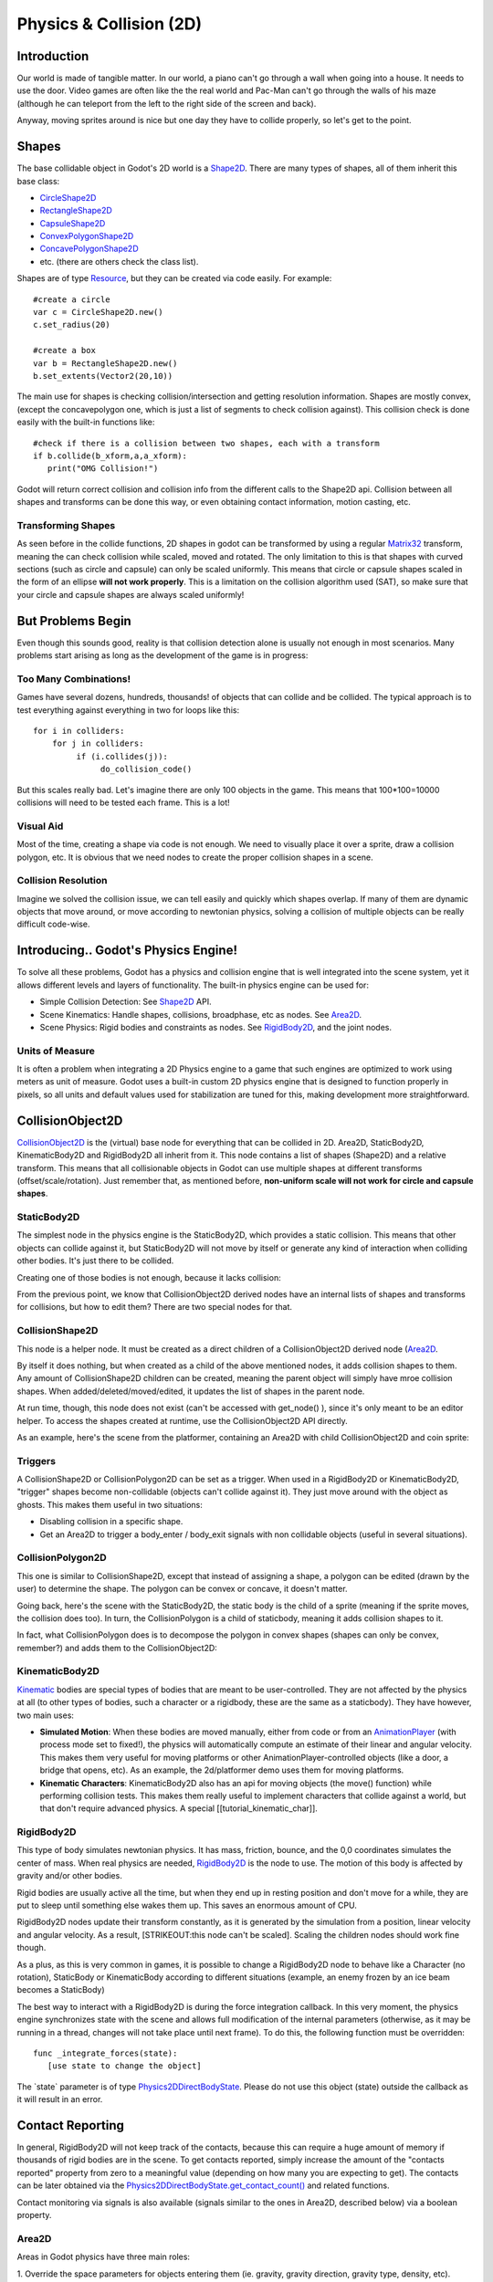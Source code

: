 Physics & Collision (2D)
========================

Introduction
------------

Our world is made of tangible matter. In our world, a piano can't go
through a wall when going into a house. It needs to use the door. Video
games are often like the the real world and Pac-Man can't go through the
walls of his maze (although he can teleport from the left to the right
side of the screen and back).

Anyway, moving sprites around is nice but one day they have to collide
properly, so let's get to the point.

Shapes
------

The base collidable object in Godot's 2D world is a
`Shape2D <https://github.com/okamstudio/godot/wiki/class_shape2d>`__.
There are many types of shapes, all of them inherit this base class:

-  `CircleShape2D <https://github.com/okamstudio/godot/wiki/class_circleshape2d>`__
-  `RectangleShape2D <https://github.com/okamstudio/godot/wiki/class_rectangleshape2d>`__
-  `CapsuleShape2D <https://github.com/okamstudio/godot/wiki/class_capsuleshape2d>`__
-  `ConvexPolygonShape2D <https://github.com/okamstudio/godot/wiki/class_convexpolygonshape2d>`__
-  `ConcavePolygonShape2D <https://github.com/okamstudio/godot/wiki/class_concavepolygonshape2d>`__
-  etc. (there are others check the class list).

Shapes are of type
`Resource <https://github.com/okamstudio/godot/wiki/class_resource>`__,
but they can be created via code easily. For example:

::

    #create a circle
    var c = CircleShape2D.new()
    c.set_radius(20)

    #create a box
    var b = RectangleShape2D.new()
    b.set_extents(Vector2(20,10))

The main use for shapes is checking collision/intersection and getting
resolution information. Shapes are mostly convex, (except the
concavepolygon one, which is just a list of segments to check collision
against). This collision check is done easily with the built-in
functions like:

::

    #check if there is a collision between two shapes, each with a transform
    if b.collide(b_xform,a,a_xform):
       print("OMG Collision!")

Godot will return correct collision and collision info from the
different calls to the Shape2D api. Collision between all shapes and
transforms can be done this way, or even obtaining contact information,
motion casting, etc.

Transforming Shapes
~~~~~~~~~~~~~~~~~~~

As seen before in the collide functions, 2D shapes in godot can be
transformed by using a regular
`Matrix32 <https://github.com/okamstudio/godot/wiki/class_matrix32>`__
transform, meaning the can check collision while scaled, moved and
rotated. The only limitation to this is that shapes with curved sections
(such as circle and capsule) can only be scaled uniformly. This means
that circle or capsule shapes scaled in the form of an ellipse **will
not work properly**. This is a limitation on the collision algorithm
used (SAT), so make sure that your circle and capsule shapes are always
scaled uniformly!

.. image:: /img/shape_rules.png

But Problems Begin
------------------

Even though this sounds good, reality is that collision detection alone
is usually not enough in most scenarios. Many problems start arising as
long as the development of the game is in progress:

Too Many Combinations!
~~~~~~~~~~~~~~~~~~~~~~

Games have several dozens, hundreds, thousands! of objects that can
collide and be collided. The typical approach is to test everything
against everything in two for loops like this:

::

    for i in colliders:
        for j in colliders:
             if (i.collides(j)):
                  do_collision_code()

But this scales really bad. Let's imagine there are only 100 objects in
the game. This means that 100\*100=10000 collisions will need to be
tested each frame. This is a lot!

Visual Aid
~~~~~~~~~~

Most of the time, creating a shape via code is not enough. We need to
visually place it over a sprite, draw a collision polygon, etc. It is
obvious that we need nodes to create the proper collision shapes in a
scene.

Collision Resolution
~~~~~~~~~~~~~~~~~~~~

Imagine we solved the collision issue, we can tell easily and quickly
which shapes overlap. If many of them are dynamic objects that move
around, or move according to newtonian physics, solving a collision of
multiple objects can be really difficult code-wise.

Introducing.. Godot's Physics Engine!
-------------------------------------

To solve all these problems, Godot has a physics and collision engine
that is well integrated into the scene system, yet it allows different
levels and layers of functionality. The built-in physics engine can be
used for:

-  Simple Collision Detection: See
   `Shape2D <https://github.com/okamstudio/godot/wiki/class_shape2d>`__
   API.
-  Scene Kinematics: Handle shapes, collisions, broadphase, etc as
   nodes. See
   `Area2D <https://github.com/okamstudio/godot/wiki/class_area2d,"StaticBody2D":https://github.com/okamstudio/godot/wiki/class_staticbody2d,"KinematicBody2D":https://github.com/okamstudio/godot/wiki/class_kinematicbody2d>`__.
-  Scene Physics: Rigid bodies and constraints as nodes. See
   `RigidBody2D <https://github.com/okamstudio/godot/wiki/class_rigidbody2d>`__,
   and the joint nodes.

Units of Measure
~~~~~~~~~~~~~~~~

It is often a problem when integrating a 2D Physics engine to a game
that such engines are optimized to work using meters as unit of measure.
Godot uses a built-in custom 2D physics engine that is designed to
function properly in pixels, so all units and default values used for
stabilization are tuned for this, making development more
straightforward.

CollisionObject2D
-----------------

`CollisionObject2D <https://github.com/okamstudio/godot/wiki/class_collisionobject2d>`__
is the (virtual) base node for everything that can be collided in 2D.
Area2D, StaticBody2D, KinematicBody2D and RigidBody2D all inherit from
it. This node contains a list of shapes (Shape2D) and a relative
transform. This means that all collisionable objects in Godot can use
multiple shapes at different transforms (offset/scale/rotation). Just
remember that, as mentioned before, **non-uniform scale will not work
for circle and capsule shapes**.

.. image:: /img/collision_inheritance.png

StaticBody2D
~~~~~~~~~~~~

The simplest node in the physics engine is the StaticBody2D, which
provides a static collision. This means that other objects can collide
against it, but StaticBody2D will not move by itself or generate any
kind of interaction when colliding other bodies. It's just there to be
collided.

Creating one of those bodies is not enough, because it lacks collision:

.. image:: /img/collision_inheritance.png

From the previous point, we know that CollisionObject2D derived nodes
have an internal lists of shapes and transforms for collisions, but how
to edit them? There are two special nodes for that.

CollisionShape2D
~~~~~~~~~~~~~~~~

This node is a helper node. It must be created as a direct children of a
CollisionObject2D derived node
(`Area2D <https://github.com/okamstudio/godot/wiki/class_area2d,"StaticBody2D":https://github.com/okamstudio/godot/wiki/class_staticbody2d,"KinematicBody2D":https://github.com/okamstudio/godot/wiki/class_kinematicbody2d,"RigidBody2D":https://github.com/okamstudio/godot/wiki/class_rigidbody2d)>`__.

By itself it does nothing, but when created as a child of the above
mentioned nodes, it adds collision shapes to them. Any amount of
CollisionShape2D children can be created, meaning the parent object will
simply have mroe collision shapes. When added/deleted/moved/edited, it
updates the list of shapes in the parent node.

At run time, though, this node does not exist (can't be accessed with
get\_node() ), since it's only meant to be an editor helper. To access
the shapes created at runtime, use the CollisionObject2D API directly.

As an example, here's the scene from the platformer, containing an
Area2D with child CollisionObject2D and coin sprite:

.. image:: /img/area2dcoin.png

Triggers
~~~~~~~~

A CollisionShape2D or CollisionPolygon2D can be set as a trigger. When
used in a RigidBody2D or KinematicBody2D, "trigger" shapes become
non-collidable (objects can't collide against it). They just move around
with the object as ghosts. This makes them useful in two situations:

-  Disabling collision in a specific shape.
-  Get an Area2D to trigger a body\_enter / body\_exit signals with non
   collidable objects (useful in several situations).

CollisionPolygon2D
~~~~~~~~~~~~~~~~~~

This one is similar to CollisionShape2D, except that instead of
assigning a shape, a polygon can be edited (drawn by the user) to
determine the shape. The polygon can be convex or concave, it doesn't
matter.

Going back, here's the scene with the StaticBody2D, the static body is
the child of a sprite (meaning if the sprite moves, the collision does
too). In turn, the CollisionPolygon is a child of staticbody, meaning it
adds collision shapes to it.

.. image:: /img/spritewithcollision.png

In fact, what CollisionPolygon does is to decompose the polygon in
convex shapes (shapes can only be convex, remember?) and adds them to
the CollisionObject2D:

.. image:: /img/decomposed.png

KinematicBody2D
~~~~~~~~~~~~~~~

`Kinematic <https://github.com/okamstudio/godot/wiki/class_kinematicbody2d>`__
bodies are special types of bodies that are meant to be user-controlled.
They are not affected by the physics at all (to other types of bodies,
such a character or a rigidbody, these are the same as a staticbody).
They have however, two main uses:

-  **Simulated Motion**: When these bodies are moved manually, either
   from code or from an
   `AnimationPlayer <https://github.com/okamstudio/godot/wiki/class_animationplayer>`__
   (with process mode set to fixed!), the physics will automatically
   compute an estimate of their linear and angular velocity. This makes
   them very useful for moving platforms or other
   AnimationPlayer-controlled objects (like a door, a bridge that opens,
   etc). As an example, the 2d/platformer demo uses them for moving
   platforms.
-  **Kinematic Characters**: KinematicBody2D also has an api for moving
   objects (the move() function) while performing collision tests. This
   makes them really useful to implement characters that collide against
   a world, but that don't require advanced physics. A special
   [[tutorial\_kinematic\_char]].

RigidBody2D
~~~~~~~~~~~

This type of body simulates newtonian physics. It has mass, friction,
bounce, and the 0,0 coordinates simulates the center of mass. When real
physics are needed,
`RigidBody2D <https://github.com/okamstudio/godot/wiki/class_rigidbody2d>`__
is the node to use. The motion of this body is affected by gravity
and/or other bodies.

Rigid bodies are usually active all the time, but when they end up in
resting position and don't move for a while, they are put to sleep until
something else wakes them up. This saves an enormous amount of CPU.

RigidBody2D nodes update their transform constantly, as it is generated
by the simulation from a position, linear velocity and angular velocity.
As a result, [STRIKEOUT:this node can't be scaled]. Scaling the children
nodes should work fine though.

As a plus, as this is very common in games, it is possible to change a
RigidBody2D node to behave like a Character (no rotation), StaticBody or
KinematicBody according to different situations (example, an enemy
frozen by an ice beam becomes a StaticBody)

The best way to interact with a RigidBody2D is during the force
integration callback. In this very moment, the physics engine
synchronizes state with the scene and allows full modification of the
internal parameters (otherwise, as it may be running in a thread,
changes will not take place until next frame). To do this, the following
function must be overridden:

::

    func _integrate_forces(state):
       [use state to change the object]

The \`state\` parameter is of type
`Physics2DDirectBodyState <https://github.com/okamstudio/godot/wiki/class_physics2ddirectbodystate>`__.
Please do not use this object (state) outside the callback as it will
result in an error.

Contact Reporting
-----------------

In general, RigidBody2D will not keep track of the contacts, because
this can require a huge amount of memory if thousands of rigid bodies
are in the scene. To get contacts reported, simply increase the amount
of the "contacts reported" property from zero to a meaningful value
(depending on how many you are expecting to get). The contacts can be
later obtained via the
`Physics2DDirectBodyState.get\_contact\_count() <https://github.com/okamstudio/godot/wiki/class_physics2ddirectbodystate#get_contact_count>`__
and related functions.

Contact monitoring via signals is also available (signals similar to the
ones in Area2D, described below) via a boolean property.

Area2D
~~~~~~

Areas in Godot physics have three main roles:

| 1. Override the space parameters for objects entering them (ie.
  gravity, gravity direction, gravity type, density, etc).
| 2. Monitor when rigid or kinematic bodies enter or exit the area.
| 3. Monitor other areas (this is the simplest way to get overlap test)

The second function is the most common. For it to work, the "monitoring"
property must be enabled (it is by default). There are two types of
signals emitted by this node:

::

    #Simple, high level notification
    body_enter(body:PhysicsBody2D)
    body_exit(body:PhysicsBody2D)
    area_enter(area:Area2D)
    area_exit(body:Area2D)

    #Low level shape-based notification
    #notifies which shape specifically in both the body and area are in contact
    body_enter_shape(body_id:int,body:PhysicsBody2D,body_shape_index:int,area_shape_index:idx)
    body_exit_shape(body_id:int,body:PhysicsBody2D,body_shape_index:int,area_shape_index:idx)
    area_enter_shape(area_id:int,area:Area2D,area_shape_index:int,self_shape_index:idx)
    area_exit_shape(area_id:int,area:Area2D,area_shape_index:int,self_shape_index:idx)

    Areas also by default receive mouse/touchscreen input, providing a lower-level way than controls to implement this kind of input in a game. Bodies support this by it's disabled by default.

Physics Global Variables
------------------------

A few global variables can be tweaked in the project settings for
adjusting how 2D physics works:

.. image:: /img/physics2d_options.png

Leaving them alone is best (except for the gravity, that needs to be
adjusted in most games), but there is one specific parameter that might
need tweaking which is the "cell\_size". Godot 2D physics engine used by
default a space hashing algorithm that divides space in cells to compute
close collision pairs more efficiently.

If a game uses several colliders that are really small and occupy a
small portion of the screen, it might be necessary to shrink that value
(always to a power of 2) to improve efficiency. Likewise if a game uses
few large colliders that span a huge map (of several screens of size),
increasing that value a bit might help save resources.

Fixed Process Callback
----------------------

The physics engine may spawn multiple threads to improve performance, so
it can use up to a full frame to process physics. Because of this, when
accessing physics variables such as position, linear velocity, etc. they
might not be representative of what is going on in the current frame.

To solve this, Godot has a fixed process callback, which is like process
but it's called once per physics frame (by default 60 times per second).
During this time, the physics engine is in *synchronization* state and
can be accessed directly and without delays.

To enable a fixed process callback, use the set\_fixed\_process()
function, example:

::

    extends KinematicBody2D

    func _fixed_process(delta):
       move( direction * delta )

    func _ready():
       set_fixed_process(true)

Casting Rays and Motion Queries
~~~~~~~~~~~~~~~~~~~~~~~~~~~~~~~

It is very often desired to "explore" the world around from our code.
Throwing rays is the most common way to do it. The simplest way to do
this is by using the RayCast2D node, which will throw a ray every frame
and record the intersection.

At the moment there isn't a high level API for this, so the physics
server must be used directly. For this, the
`Physics2DDirectspaceState <https://github.com/okamstudio/godot/wiki/class_physics2ddirectspacestate>`__
class must be used. To obtain it, the following steps must be taken:

| 1. It must be used inside the \_fixed\_process() callback, or at
  \_integrate\_forces()
| 2. The 2D RIDs for the space and physics server must be obtained.

The following code should work:

::

    func _fixed_process(delta):
        var space = get_world_2d().get_space()
        var space_state = Physics2DServer.space_get_direct_state( space )

Enjoy doing space queries!

Contact Reporting
~~~~~~~~~~~~~~~~~

Remember that not every combination of two bodies can "report" contacts.
Static bodies are passive and will not report contacts when hit.
Kinematic Bodies will report contacts but only against Rigid/Character
bodies. Area2D will report overlap (not detailed contacts) with bodies
and with other areas. The following table should make it more visual:

In case of overlap, who receives collision information?
-------------------------------------------------------

| \|\ *. Type \|*. RigidBody \|\ *. CharacterBody \|*. KinematicBody
  \|\ *. StaticBody \|*. Area \|
| \| **RigidBody** \| Both \| Both \| Both \| Rigidbody \| Area \|
| \| **CharacterBody** \| Both \| Both \| Both \| CharacterBody \| Area
  \|
| \| **KinematicBody** \| Both \| Both \| None \| None \| Area \|
| \| **StaticBody** \| RigidBody \| CharacterBody \| None \| None \|
  None \|
| \| **Area** \| Area \| Area \| Area \| None \| Both \|

*Juan Linietsky, Ariel Manzur, Distributed under the terms of the `CC
By <https://creativecommons.org/licenses/by/3.0/legalcode>`__ license.*


